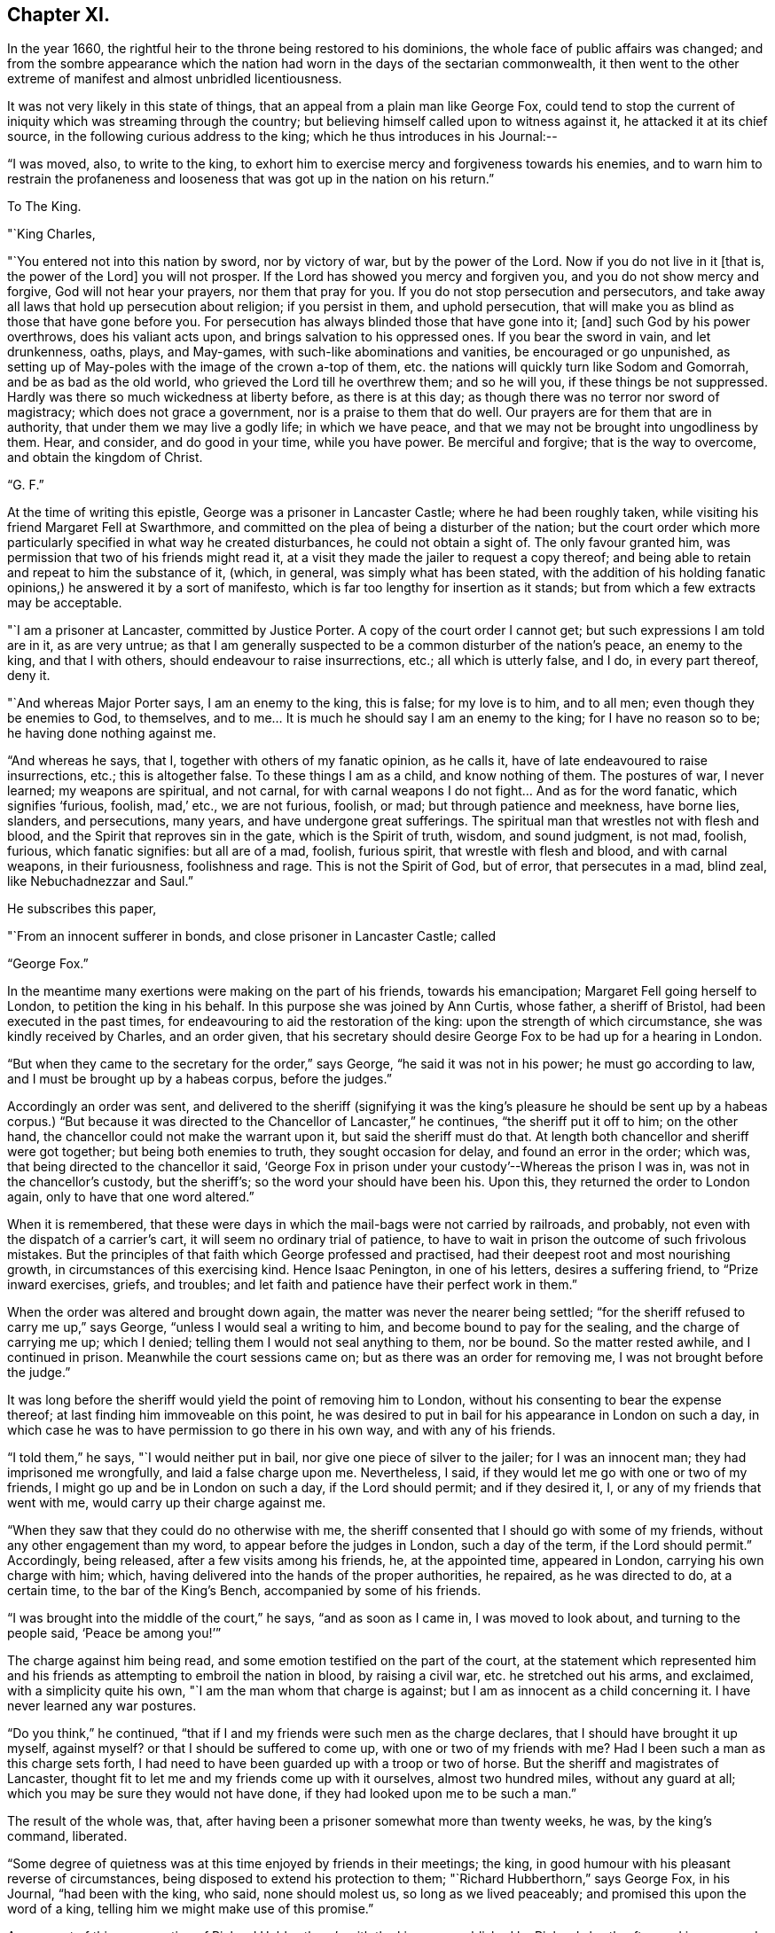 == Chapter XI.

In the year 1660, the rightful heir to the throne being restored to his dominions,
the whole face of public affairs was changed;
and from the sombre appearance which the nation had
worn in the days of the sectarian commonwealth,
it then went to the other extreme of manifest and almost unbridled licentiousness.

It was not very likely in this state of things,
that an appeal from a plain man like George Fox,
could tend to stop the current of iniquity which was streaming through the country;
but believing himself called upon to witness against it,
he attacked it at its chief source, in the following curious address to the king;
which he thus introduces in his Journal:--

"`I was moved, also, to write to the king,
to exhort him to exercise mercy and forgiveness towards his enemies,
and to warn him to restrain the profaneness and
looseness that was got up in the nation on his return.`"

[.embedded-content-document.letter]
--

[.letter-heading]
To The King.

[.salutation]
"`King Charles,

"`You entered not into this nation by sword, nor by victory of war,
but by the power of the Lord.
Now if you do not live in it +++[+++that is, the power of the Lord]
you will not prosper.
If the Lord has showed you mercy and forgiven you, and you do not show mercy and forgive,
God will not hear your prayers, nor them that pray for you.
If you do not stop persecution and persecutors,
and take away all laws that hold up persecution about religion; if you persist in them,
and uphold persecution, that will make you as blind as those that have gone before you.
For persecution has always blinded those that have gone into it; +++[+++and]
such God by his power overthrows, does his valiant acts upon,
and brings salvation to his oppressed ones.
If you bear the sword in vain, and let drunkenness, oaths, plays, and May-games,
with such-like abominations and vanities, be encouraged or go unpunished,
as setting up of May-poles with the image of the crown a-top of them,
etc. the nations will quickly turn like Sodom and Gomorrah,
and be as bad as the old world, who grieved the Lord till he overthrew them;
and so he will you, if these things be not suppressed.
Hardly was there so much wickedness at liberty before, as there is at this day;
as though there was no terror nor sword of magistracy; which does not grace a government,
nor is a praise to them that do well.
Our prayers are for them that are in authority, that under them we may live a godly life;
in which we have peace, and that we may not be brought into ungodliness by them.
Hear, and consider, and do good in your time, while you have power.
Be merciful and forgive; that is the way to overcome, and obtain the kingdom of Christ.

[.signed-section-signature]
"`G. F.`"

--

At the time of writing this epistle, George was a prisoner in Lancaster Castle;
where he had been roughly taken, while visiting his friend Margaret Fell at Swarthmore,
and committed on the plea of being a disturber of the nation;
but the court order which more particularly
specified in what way he created disturbances,
he could not obtain a sight of.
The only favour granted him, was permission that two of his friends might read it,
at a visit they made the jailer to request a copy thereof;
and being able to retain and repeat to him the substance of it, (which, in general,
was simply what has been stated,
with the addition of his holding fanatic
opinions,) he answered it by a sort of manifesto,
which is far too lengthy for insertion as it stands;
but from which a few extracts may be acceptable.

[.embedded-content-document.letter]
--

"`I am a prisoner at Lancaster, committed by Justice Porter.
A copy of the court order I cannot get; but such expressions I am told are in it,
as are very untrue;
as that I am generally suspected to be a common disturber of the nation`'s peace,
an enemy to the king, and that I with others, should endeavour to raise insurrections,
etc.; all which is utterly false, and I do, in every part thereof, deny it.

"`And whereas Major Porter says, I am an enemy to the king, this is false;
for my love is to him, and to all men; even though they be enemies to God,
to themselves, and to me&hellip;
It is much he should say I am an enemy to the king; for I have no reason so to be;
he having done nothing against me.

"`And whereas he says, that I, together with others of my fanatic opinion,
as he calls it, have of late endeavoured to raise insurrections, etc.;
this is altogether false.
To these things I am as a child, and know nothing of them.
The postures of war, I never learned; my weapons are spiritual, and not carnal,
for with carnal weapons I do not fight&hellip;
And as for the word fanatic, which signifies '`furious, foolish, mad,`' etc.,
we are not furious, foolish, or mad; but through patience and meekness, have borne lies,
slanders, and persecutions, many years, and have undergone great sufferings.
The spiritual man that wrestles not with flesh and blood,
and the Spirit that reproves sin in the gate, which is the Spirit of truth, wisdom,
and sound judgment, is not mad, foolish, furious, which fanatic signifies:
but all are of a mad, foolish, furious spirit, that wrestle with flesh and blood,
and with carnal weapons, in their furiousness, foolishness and rage.
This is not the Spirit of God, but of error, that persecutes in a mad, blind zeal,
like Nebuchadnezzar and Saul.`"

He subscribes this paper,

[.signed-section-closing]
"`From an innocent sufferer in bonds, and close prisoner in Lancaster Castle; called

[.signed-section-signature]
"`George Fox.`"

--

In the meantime many exertions were making on the part of his friends,
towards his emancipation; Margaret Fell going herself to London,
to petition the king in his behalf.
In this purpose she was joined by Ann Curtis, whose father, a sheriff of Bristol,
had been executed in the past times, for endeavouring to aid the restoration of the king:
upon the strength of which circumstance, she was kindly received by Charles,
and an order given,
that his secretary should desire George Fox to be had up for a hearing in London.

"`But when they came to the secretary for the order,`" says George,
"`he said it was not in his power; he must go according to law,
and I must be brought up by a habeas corpus, before the judges.`"

Accordingly an order was sent,
and delivered to the sheriff (signifying it was the king`'s pleasure
he should be sent up by a habeas corpus.) "`But because it was
directed to the Chancellor of Lancaster,`" he continues,
"`the sheriff put it off to him; on the other hand,
the chancellor could not make the warrant upon it, but said the sheriff must do that.
At length both chancellor and sheriff were got together; but being both enemies to truth,
they sought occasion for delay, and found an error in the order; which was,
that being directed to the chancellor it said,
'`George Fox in prison under your custody`'--Whereas the prison I was in,
was not in the chancellor`'s custody, but the sheriff`'s;
so the word your should have been his.
Upon this, they returned the order to London again, only to have that one word altered.`"

When it is remembered,
that these were days in which the mail-bags were not carried by railroads, and probably,
not even with the dispatch of a carrier`'s cart,
it will seem no ordinary trial of patience,
to have to wait in prison the outcome of such frivolous mistakes.
But the principles of that faith which George professed and practised,
had their deepest root and most nourishing growth,
in circumstances of this exercising kind.
Hence Isaac Penington, in one of his letters, desires a suffering friend,
to "`Prize inward exercises, griefs, and troubles;
and let faith and patience have their perfect work in them.`"

When the order was altered and brought down again,
the matter was never the nearer being settled;
"`for the sheriff refused to carry me up,`" says George,
"`unless I would seal a writing to him, and become bound to pay for the sealing,
and the charge of carrying me up; which I denied;
telling them I would not seal anything to them, nor be bound.
So the matter rested awhile, and I continued in prison.
Meanwhile the court sessions came on; but as there was an order for removing me,
I was not brought before the judge.`"

It was long before the sheriff would yield the point of removing him to London,
without his consenting to bear the expense thereof;
at last finding him immoveable on this point,
he was desired to put in bail for his appearance in London on such a day,
in which case he was to have permission to go there in his own way,
and with any of his friends.

"`I told them,`" he says, "`I would neither put in bail,
nor give one piece of silver to the jailer; for I was an innocent man;
they had imprisoned me wrongfully, and laid a false charge upon me.
Nevertheless, I said, if they would let me go with one or two of my friends,
I might go up and be in London on such a day, if the Lord should permit;
and if they desired it, I, or any of my friends that went with me,
would carry up their charge against me.

"`When they saw that they could do no otherwise with me,
the sheriff consented that I should go with some of my friends,
without any other engagement than my word, to appear before the judges in London,
such a day of the term, if the Lord should permit.`"
Accordingly, being released, after a few visits among his friends, he,
at the appointed time, appeared in London, carrying his own charge with him; which,
having delivered into the hands of the proper authorities, he repaired,
as he was directed to do, at a certain time, to the bar of the King`'s Bench,
accompanied by some of his friends.

"`I was brought into the middle of the court,`" he says, "`and as soon as I came in,
I was moved to look about, and turning to the people said, '`Peace be among you!`'`"

The charge against him being read, and some emotion testified on the part of the court,
at the statement which represented him and his friends
as attempting to embroil the nation in blood,
by raising a civil war, etc. he stretched out his arms, and exclaimed,
with a simplicity quite his own, "`I am the man whom that charge is against;
but I am as innocent as a child concerning it.
I have never learned any war postures.

"`Do you think,`" he continued,
"`that if I and my friends were such men as the charge declares,
that I should have brought it up myself, against myself?
or that I should be suffered to come up, with one or two of my friends with me?
Had I been such a man as this charge sets forth,
I had need to have been guarded up with a troop or two of horse.
But the sheriff and magistrates of Lancaster,
thought fit to let me and my friends come up with it ourselves, almost two hundred miles,
without any guard at all; which you may be sure they would not have done,
if they had looked upon me to be such a man.`"

The result of the whole was, that,
after having been a prisoner somewhat more than twenty weeks, he was,
by the king`'s command, liberated.

"`Some degree of quietness was at this time enjoyed by friends in their meetings;
the king, in good humour with his pleasant reverse of circumstances,
being disposed to extend his protection to them;
"`Richard Hubberthorn,`" says George Fox, in his Journal, "`had been with the king,
who said, none should molest us, so long as we lived peaceably;
and promised this upon the word of a king,
telling him we might make use of this promise.`"

An account of this conversation of Richard Hubberthorn`'s with the king,
was published by Richard shortly after, and is preserved in Sewel`'s History,
from which the following extracts are taken.

Having stated to the king the sufferings from persecution which friends had endured,
Charles replied, "`It is true; those that have ruled over you, have been cruel,
and have professed much which they have not done.`"

"`To which Richard replied, that the same sufferings still abounded in the nation;
many friends being in prison,
because they could not burden their consciences
by taking the oath of allegiance and supremacy.

[.discourse-part]
"`__King__--But why cannot you swear?
for an oath is a common thing among men to any engagement?

[.discourse-part]
"`__R. H.__--Yes: it is manifest, and we have seen by experience,
that it is so common among men to swear, and engage either for, or against things,
that there is no regard taken to it, nor fear of an oath.
That therefore, which we speak of, in the truth of our hearts,
is more than what they can swear.

[.discourse-part]
"`__King__--But can you promise before the Lord?
which is the substance of an oath.

[.discourse-part]
"`__R. H.__--Yes; what we do affirm, we can promise before the Lord,
and take him to our witness in it.
But our so promising has not been accepted;
but the ceremony of an oath they have stood for; without which,
all other things were accounted of no effect.

[.discourse-part]
"`__King__--But how may we know from your words, that you will perform?

[.discourse-part]
"`__R. H.__--By proving us: for they that swear, are not known to be faithful,
but by proving them; and so we, by those that have tried us,
are found to be truer in our promises, than others by their oaths;
and to those that do yet prove us, we shall appear the same.

[.discourse-part]
"`__King__--Pray what is your principle?

[.discourse-part]
"`__R. H.__--Our principle is this;
that Jesus Christ is '`the true light that enlightens every one that
comes into the world,`' that all men through him might believe;
and that they are to obey and follow this light, as they have received it;
whereby they may be led unto God, and unto righteousness, and the knowledge of the truth,
that they may be saved.`"

Some further discourse ensued upon the subject of the sacrament,
in which the lords in waiting also joined; after which, the king asked him,
"`How do you know that you are inspired by the Lord?`"

[.discourse-part]
"`__R. H.__--According as we read in the scriptures,
that '`the inspiration of the Almighty gives understanding,`' so, by his inspiration,
is an understanding given us of the things of God.`'

One of the lords in waiting then inquired,
"`How do you know that you are led by the true spirit?`"

[.discourse-part]
"`__R. H.__--This we know, because the Spirit of truth reproves the world of sin; and by it,
we are reproved of sin, and are also led from sin unto righteousness,
and obedience of truth; by which effects, we know it is the true Spirit;
for the spirit of the wicked one does not lead into such things.`"

The king and his courtiers both agreed to the truth of this; and Charles,
apparently well pleased with the plain sense of his visitor, then said; "`Well,
of this you maybe assured;
that you shall none of you suffer for your opinions or religion,
so long as you live peaceably; and you have the word of a king for it;
and I have also given forth a declaration to the same purpose, that none shall wrong you,
or abuse you.`"

After a few more questions and answers, the king in a courteous manner, withdrew.

At this time the face of affairs, as it respected the society,
wore a more smiling aspect than it had ever done before.
About seven hundred friends, who in the time of the Commonwealth,
had been committed to prison (for contempt,
as stated in their accusations,) were set at liberty;
and some were even admitted in the House of Lords,
to specify their reasons for refusing to take oaths, pay tithes,
or conform to the national mode of worship.
But suddenly, these flattering appearances were clouded with disappointment;
for the insurrection of the Fifth Monarchy men,
causing the seceders generally to be accused of a share in it, the society of friends,
though one of the most harmless of the body of dissenters, were, as usual,
stigmatized with the suspicion of being the most offending.

A declaration of their principles and faithfulness to their king and country,
was put forth by them in writing, and presented to the king; which, George Fox says,
"`did somewhat clear the dark air that was over the city and country; and soon after,
the king gave forth a proclamation,
that no soldiers should search any house without a constable.
But the jails,`" he says, "`were still full; many thousands of friends being in prison;
which mischief was occasioned by the wicked rising of those Fifth Monarchy men.`"

Much blood,`" he continues, "`was shed this year;
(1660;) many of the old king`'s judges being hanged, drawn, and quartered.
Among those that suffered, Colonel Hacker was one,
who sent me prisoner from Leicester to London, in Oliver`'s time.
A sad day it was; and a repaying of blood with blood.
But there was a secret hand in bringing this day
upon that hypocritical generation of professors;
who, being got into power, grew proud, haughty, and cruel, beyond others,
and persecuted the people of God without pity.`"
Perhaps a more living portrait of the characters and conduct of those, who,
in the preceding times had usurped authority,
cannot easily be found than in these few lines.

"`Yet some of them,`" says George, "`were so hardened in their wickedness,
that when they were turned out of their places and offices, they said,
if they had power they would do the same again.
And when this day of overturning was come upon them, they said, it was all along of us.
Wherefore, I was moved to write to them and to ask,
did we ever resist them when they took away our ploughs and plough-gear,
our carts and horses, our corn and cattle, our kettles and platters from us?
and whipped us, and set us in the stocks, and cast us into prison, and all this,
only for worshipping and serving God in spirit and truth,
and because we could not conform to their religions, customs, manners and fashions?
Did we ever resist them?
Did we not give them our backs to beat, our cheeks to pull off the hair,
and our faces to spit upon?
Why then would they say, it was all along of us?`"

He concludes this cogent appeal by stating, that,
notwithstanding all the depredations they had
suffered at the hands of these their enemies,
friends could praise God, "`that they had a kettle, a platter, a horse,
and a plough still.`"
